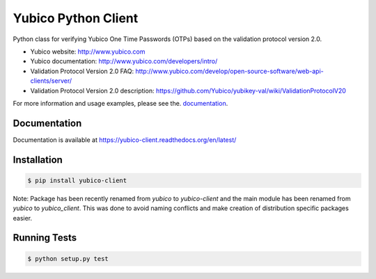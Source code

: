 Yubico Python Client
====================

.. image:: https://badge.fury.io/py/yubico-client.png
    :target: https://badge.fury.io/py/yubico-client

.. image:: https://secure.travis-ci.org/Kami/python-yubico-client.png?branch=master
        :target: http://travis-ci.org/Kami/python-yubico-client

.. image:: https://pypip.in/d/yubico-client/badge.png
        :target: https://crate.io/packages/yubico-client

Python class for verifying Yubico One Time Passwords (OTPs) based on the
validation protocol version 2.0.

* Yubico website: http://www.yubico.com
* Yubico documentation: http://www.yubico.com/developers/intro/
* Validation Protocol Version 2.0 FAQ: http://www.yubico.com/develop/open-source-software/web-api-clients/server/
* Validation Protocol Version 2.0 description: https://github.com/Yubico/yubikey-val/wiki/ValidationProtocolV20

For more information and usage examples, please see the.
`documentation <https://yubico-client.readthedocs.org/en/latest/>`_.

Documentation
-------------

Documentation is available at https://yubico-client.readthedocs.org/en/latest/

Installation
------------

.. code-block:: bash

    $ pip install yubico-client

Note: Package has been recently renamed from `yubico` to `yubico-client` and
the main module has been renamed from `yubico` to `yubico_client`. This
was done to avoid naming conflicts and make creation of distribution specific
packages easier.

Running Tests
-------------

.. code-block:: bash

    $ python setup.py test
